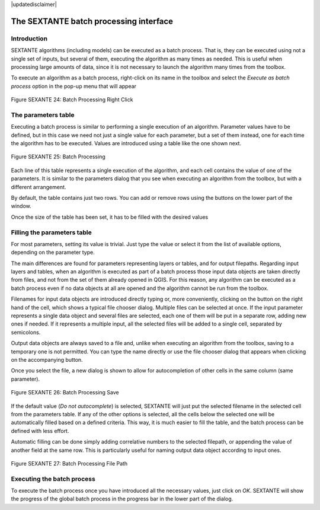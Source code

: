 .. comment out this disclaimer (by putting '.. ' in front of it) if file is uptodate with release
|updatedisclaimer|

The SEXTANTE batch processing interface
=======================================

Introduction
------------

SEXTANTE algorithms (including models) can be executed as a batch
process. That is, they can be executed using not a single set of inputs,
but several of them, executing the algorithm as many times as needed.
This is useful when processing large amounts of data, since it is not
necessary to launch the algorithm many times from the toolbox.

To execute an algorithm as a batch process, right-click on its name in
the toolbox and select the *Execute as batch process* option in the
pop-up menu that will appear

.. _figure_sextante_1:

.. figure:: /static/user_manual/sextante/batch_processing_right_click.png
   :align: center

   Figure SEXANTE 24: Batch Processing Right Click

The parameters table
--------------------

Executing a batch process is similar to performing a single execution of
an algorithm. Parameter values have to be defined, but in this case we
need not just a single value for each parameter, but a set of them
instead, one for each time the algorithm has to be executed. Values are
introduced using a table like the one shown next.

.. _figure_sextante_2:

.. figure:: /static/user_manual/sextante/batch_processing.png
   :align: center

   Figure SEXANTE 25: Batch Processing

Each line of this table represents a single execution of the algorithm,
and each cell contains the value of one of the parameters. It is similar
to the parameters dialog that you see when executing an algorithm from
the toolbox, but with a different arrangement.

By default, the table contains just two rows. You can add or remove rows
using the buttons on the lower part of the window.

Once the size of the table has been set, it has to be filled with the
desired values

Filling the parameters table
----------------------------

For most parameters, setting its value is trivial. Just type the value
or select it from the list of available options, depending on the
parameter type.

The main differences are found for parameters representing layers or
tables, and for output filepaths. Regarding input layers and tables,
when an algorithm is executed as part of a batch process those input
data objects are taken directly from files, and not from the set of them
already opened in QGIS. For this reason, any algorithm can be executed
as a batch process even if no data objects at all are opened and the
algorithm cannot be run from the toolbox.

Filenames for input data objects are introduced directly typing or, more
conveniently, clicking on the button on the right hand of the cell,
which shows a typical file chooser dialog. Multiple files can be
selected at once. If the input parameter represents a single data object
and several files are selected, each one of them will be put in a
separate row, adding new ones if needed. If it represents a multiple
input, all the selected files will be added to a single cell, separated
by semicolons.

Output data objects are always saved to a file and, unlike when
executing an algorithm from the toolbox, saving to a temporary one is
not permitted. You can type the name directly or use the file chooser
dialog that appears when clicking on the accompanying button.

Once you select the file, a new dialog is shown to allow for
autocompletion of other cells in the same column (same parameter).

.. _figure_sextante_3:

.. figure:: /static/user_manual/sextante/batch_processing_save.png
   :align: center

   Figure SEXANTE 26: Batch Processing Save

If the default value (*Do not autocomplete*) is selected, SEXTANTE will
just put the selected filename in the selected cell from the parameters
table. If any of the other options is selected, all the cells below the
selected one will be automatically filled based on a defined criteria.
This way, it is much easier to fill the table, and the batch process can
be defined with less effort.

Automatic filling can be done simply adding correlative numbers to the
selected filepath, or appending the value of another field at the same
row. This is particularly useful for naming output data object according
to input ones.

.. _figure_sextante_4:

.. figure:: /static/user_manual/sextante/batch_processing_filepath.png
   :align: center

   Figure SEXANTE 27: Batch Processing File Path


Executing the batch process
---------------------------

To execute the batch process once you have introduced all the necessary
values, just click on *OK*. SEXTANTE will show the progress of the
global batch process in the progress bar in the lower part of the
dialog.
